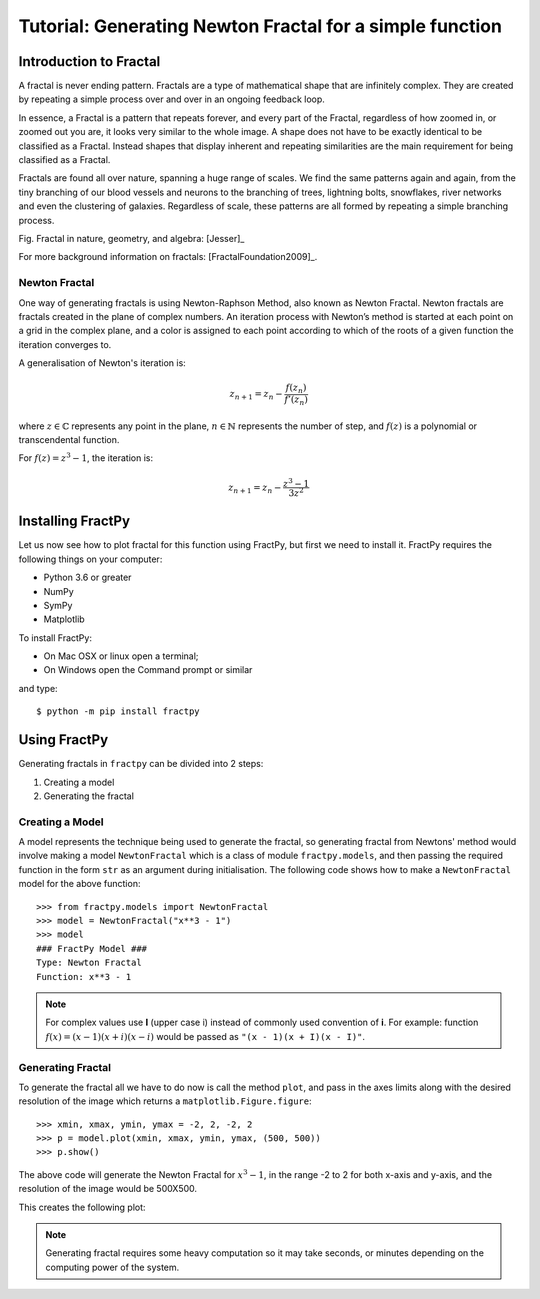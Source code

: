 Tutorial: Generating Newton Fractal for a simple function
=========================================================

Introduction to Fractal
-----------------------

A fractal is never ending pattern. Fractals are a type of mathematical 
shape that are infinitely complex. They are created by repeating a 
simple process over and over in an ongoing feedback loop. 

In essence, a Fractal is a pattern that repeats forever, and every part
of the Fractal, regardless of how zoomed in, or zoomed out you are, it
looks very similar to the whole image. A shape does not have to be
exactly identical to be classified as a Fractal. Instead shapes that
display inherent and repeating similarities are the main requirement
for being classified as a Fractal.

Fractals are found all over nature, spanning a huge range of scales. We
find the same patterns again and again, from the tiny branching of our
blood vessels and neurons to the branching of trees, lightning bolts,
snowflakes, river networks and even the clustering of galaxies.
Regardless of scale, these patterns are all formed by repeating a simple
branching process.

.. image:: /_static/tutorial.jpg
    :align: center

Fig. Fractal in nature, geometry, and algebra: [Jesser]_

For more background information on fractals: [FractalFoundation2009]_.

Newton Fractal
++++++++++++++

One way of generating fractals is using Newton-Raphson Method, also known
as Newton Fractal. Newton fractals are fractals created in the plane of
complex numbers. An iteration process with Newton’s method is started at
each point on a grid in the complex plane, and a color is assigned to each
point according to which of the roots of a given function the iteration
converges to.

A generalisation of Newton's iteration is:

.. math::

    z_{n+1} = z_n - \frac{f(z_n)}{f'(z_n)}

where :math:`z \in \mathbb{C}` represents any point in the plane,
:math:`n \in \mathbb{N}` represents the number of step, and
:math:`f(z)` is a polynomial or transcendental function.

For :math:`f(z) = z^3 - 1`, the iteration is:

.. math::

    z_{n+1} = z_n - \frac{z^3 - 1}{3z^2}


Installing FractPy
------------------

Let us now see how to plot fractal for this function using FractPy, but
first we need to install it. FractPy requires the following things on your
computer:

- Python 3.6 or greater
- NumPy
- SymPy
- Matplotlib

To install FractPy:

- On Mac OSX or linux open a terminal;
- On Windows open the Command prompt or similar

and type::

    $ python -m pip install fractpy



Using FractPy
-------------

Generating fractals in ``fractpy`` can be divided into 2 steps:

1. Creating a model
   
2. Generating the fractal


Creating a Model
++++++++++++++++
A model represents the technique being used to generate the fractal,
so generating fractal from Newtons' method would involve making a
model ``NewtonFractal`` which is a class of module ``fractpy.models``,
and then passing the required function in the form ``str`` as an
argument during initialisation. The following code shows how to
make a ``NewtonFractal`` model for the above function::

    >>> from fractpy.models import NewtonFractal
    >>> model = NewtonFractal("x**3 - 1")
    >>> model
    ### FractPy Model ###
    Type: Newton Fractal
    Function: x**3 - 1

.. note::
    For complex values use **I** (upper case i) instead of commonly used
    convention of **i**. For example: function
    :math:`f(x) = (x - 1)(x + i)(x - i)` would be passed as
    ``"(x - 1)(x + I)(x - I)"``.

Generating Fractal
++++++++++++++++++
To generate the fractal all we have to do now is call the method ``plot``,
and pass in the axes limits along with the desired resolution of the
image which returns a ``matplotlib.Figure.figure``::

    >>> xmin, xmax, ymin, ymax = -2, 2, -2, 2
    >>> p = model.plot(xmin, xmax, ymin, ymax, (500, 500))
    >>> p.show()

The above code will generate the Newton Fractal for :math:`x^3 - 1`, in the range
-2 to 2 for both x-axis and y-axis, and the resolution of the image would be
500X500.

This creates the following plot:

.. image:: /_static/tutorial_plot.png
    :align: center

.. note::
    Generating fractal requires some heavy computation so it may take seconds,
    or minutes depending on the computing power of the system.